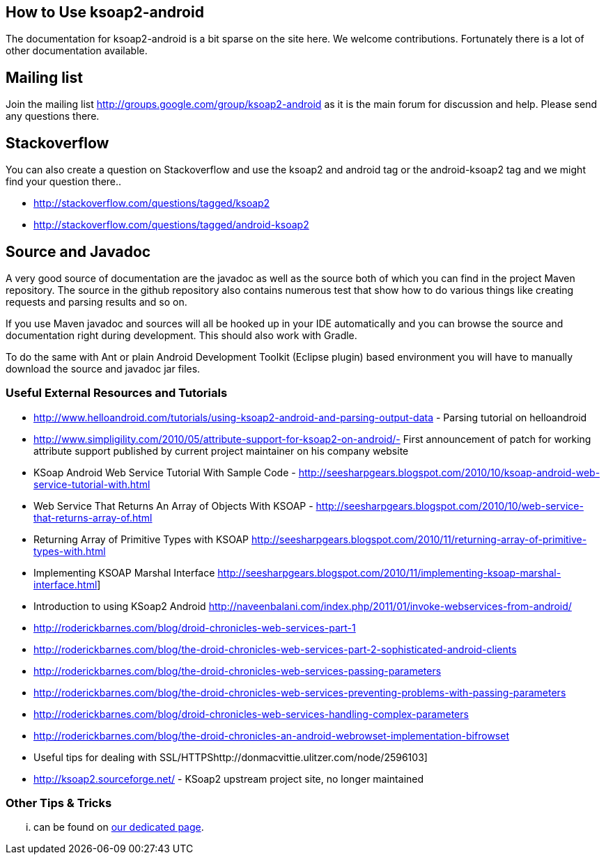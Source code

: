 == How to Use ksoap2-android

The documentation for ksoap2-android is a bit sparse on the site here. We 
welcome contributions. Fortunately there is a lot of other documentation 
available.

== Mailing list == 

Join the mailing list http://groups.google.com/group/ksoap2-android as it is the
main forum for discussion and help. Please send any questions there.

== Stackoverflow == 

You can also create a question on Stackoverflow and use the ksoap2 and android 
tag or the android-ksoap2 tag and we might find your question there.. 

* http://stackoverflow.com/questions/tagged/ksoap2
* http://stackoverflow.com/questions/tagged/android-ksoap2

== Source and Javadoc == 

A very good source of documentation are the javadoc as well as the source both 
of which you can find in the project Maven repository. The source in the github
repository also contains numerous test that show how to do various things like 
creating requests and parsing results and so on.

If you use Maven javadoc and sources will all be hooked up in your IDE 
automatically and you can browse the source and documentation right during 
development. This should also work with Gradle.

To do the same with Ant or plain Android Development Toolkit (Eclipse plugin) 
based environment you will have to manually download the source and javadoc jar
files.

=== Useful External Resources and Tutorials

* http://www.helloandroid.com/tutorials/using-ksoap2-android-and-parsing-output-data - Parsing tutorial on helloandroid
* http://www.simpligility.com/2010/05/attribute-support-for-ksoap2-on-android/- First announcement of patch for working attribute support published by current project maintainer on his company website
* KSoap Android Web Service Tutorial With Sample Code - http://seesharpgears.blogspot.com/2010/10/ksoap-android-web-service-tutorial-with.html
* Web Service That Returns An Array of Objects With KSOAP - http://seesharpgears.blogspot.com/2010/10/web-service-that-returns-array-of.html
* Returning Array of Primitive Types with KSOAP http://seesharpgears.blogspot.com/2010/11/returning-array-of-primitive-types-with.html
* Implementing KSOAP Marshal Interface http://seesharpgears.blogspot.com/2010/11/implementing-ksoap-marshal-interface.html] 
* Introduction to using KSoap2 Android http://naveenbalani.com/index.php/2011/01/invoke-webservices-from-android/
* http://roderickbarnes.com/blog/droid-chronicles-web-services-part-1
* http://roderickbarnes.com/blog/the-droid-chronicles-web-services-part-2-sophisticated-android-clients
* http://roderickbarnes.com/blog/the-droid-chronicles-web-services-passing-parameters
* http://roderickbarnes.com/blog/the-droid-chronicles-web-services-preventing-problems-with-passing-parameters
* http://roderickbarnes.com/blog/droid-chronicles-web-services-handling-complex-parameters
* http://roderickbarnes.com/blog/the-droid-chronicles-an-android-webrowset-implementation-bifrowset
* Useful tips for dealing with SSL/HTTPShttp://donmacvittie.ulitzer.com/node/2596103] 
* http://ksoap2.sourceforge.net/ - KSoap2 upstream project site, no longer maintained

=== Other Tips & Tricks

... can be found on link:tips.html[our dedicated page].